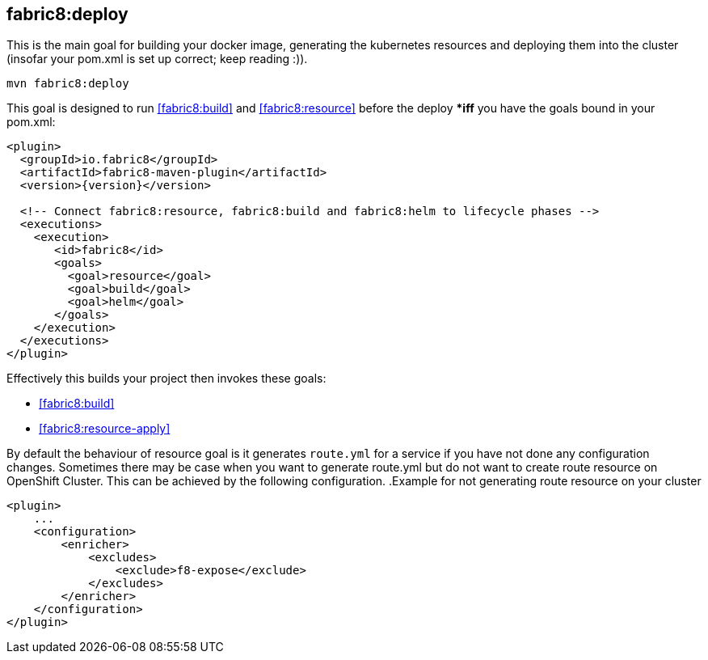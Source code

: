 
[[fabric8:deploy]]
== *fabric8:deploy*

This is the main goal for building your docker image, generating the kubernetes resources and deploying them into the cluster (insofar your pom.xml is set up correct; keep reading :)).

[source,sh,subs="attributes"]
----
mvn fabric8:deploy
----

This goal is designed to run <<fabric8:build>> and <<fabric8:resource>> before the deploy **iff* you have the goals bound in your pom.xml:

[source,xml,indent=0,subs="verbatim,quotes,attributes"]
----
<plugin>
  <groupId>io.fabric8</groupId>
  <artifactId>fabric8-maven-plugin</artifactId>
  <version>{version}</version>

  <!-- Connect fabric8:resource, fabric8:build and fabric8:helm to lifecycle phases -->
  <executions>
    <execution>
       <id>fabric8</id>
       <goals>
         <goal>resource</goal>
         <goal>build</goal>
         <goal>helm</goal>
       </goals>
    </execution>
  </executions>
</plugin>
----


Effectively this builds your project then invokes these goals:

* <<fabric8:build>>
* <<fabric8:resource-apply>>

By default the behaviour of resource goal is it generates `route.yml` for a service if you have not done any configuration changes. Sometimes there may be case when you want to generate route.yml but do not want to create route resource on OpenShift Cluster. This can be achieved by the following configuration.
.Example for not generating route resource on your cluster
[source,xml,indent=0,subs="verbatim,quotes,attributes"]
----
<plugin>
    ...
    <configuration>
        <enricher>
            <excludes>
                <exclude>f8-expose</exclude>
            </excludes>
        </enricher>
    </configuration>
</plugin>
----
